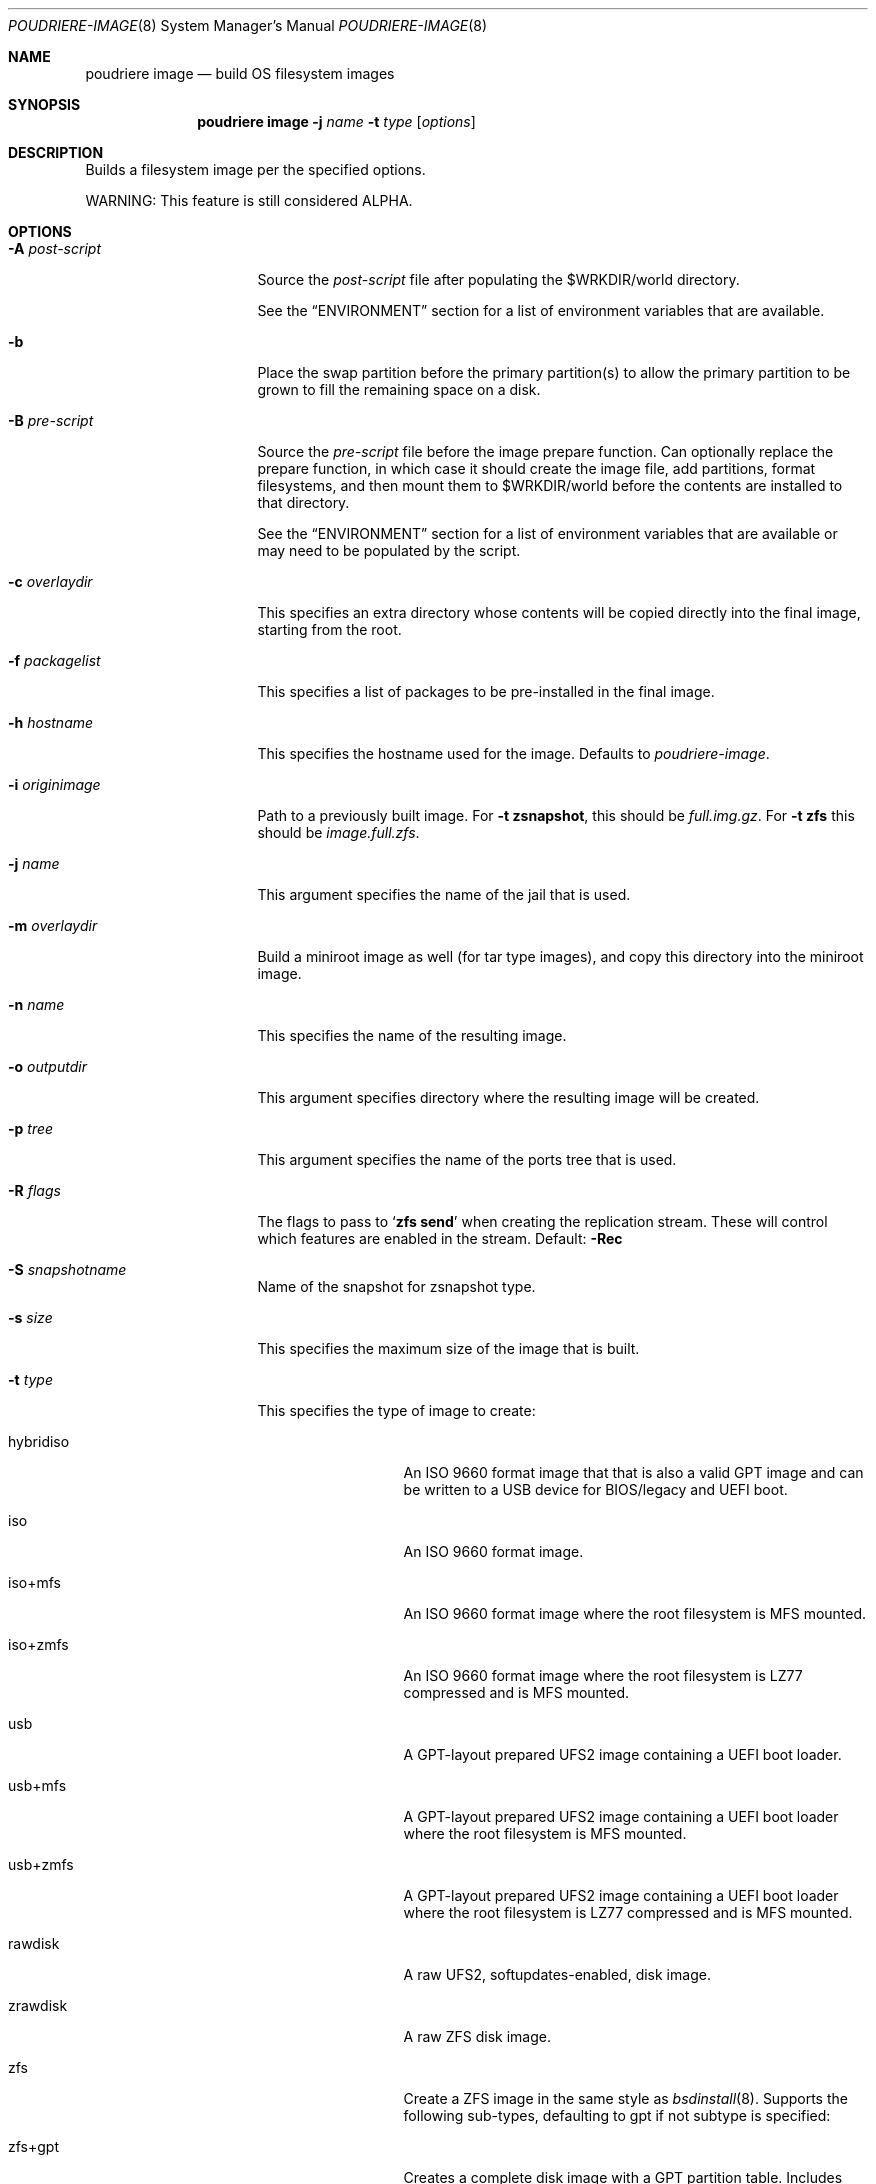 .\" Copyright (c) 2012 Baptiste Daroussin <bapt@FreeBSD.org>
.\" Copyright (c) 2012-2014 Bryan Drewery <bdrewery@FreeBSD.org>
.\" Copyright (c) 2018 SRI International
.\" Copyright (c) 2018-2021 Allan Jude <allanjude@FreeBSD.org>
.\" All rights reserved.
.\"
.\" Redistribution and use in source and binary forms, with or without
.\" modification, are permitted provided that the following conditions
.\" are met:
.\" 1. Redistributions of source code must retain the above copyright
.\"    notice, this list of conditions and the following disclaimer.
.\" 2. Redistributions in binary form must reproduce the above copyright
.\"    notice, this list of conditions and the following disclaimer in the
.\"    documentation and/or other materials provided with the distribution.
.\"
.\" THIS SOFTWARE IS PROVIDED BY THE AUTHOR AND CONTRIBUTORS ``AS IS'' AND
.\" ANY EXPRESS OR IMPLIED WARRANTIES, INCLUDING, BUT NOT LIMITED TO, THE
.\" IMPLIED WARRANTIES OF MERCHANTABILITY AND FITNESS FOR A PARTICULAR PURPOSE
.\" ARE DISCLAIMED.  IN NO EVENT SHALL THE AUTHOR OR CONTRIBUTORS BE LIABLE
.\" FOR ANY DIRECT, INDIRECT, INCIDENTAL, SPECIAL, EXEMPLARY, OR CONSEQUENTIAL
.\" DAMAGES (INCLUDING, BUT NOT LIMITED TO, PROCUREMENT OF SUBSTITUTE GOODS
.\" OR SERVICES; LOSS OF USE, DATA, OR PROFITS; OR BUSINESS INTERRUPTION)
.\" HOWEVER CAUSED AND ON ANY THEORY OF LIABILITY, WHETHER IN CONTRACT, STRICT
.\" LIABILITY, OR TORT (INCLUDING NEGLIGENCE OR OTHERWISE) ARISING IN ANY WAY
.\" OUT OF THE USE OF THIS SOFTWARE, EVEN IF ADVISED OF THE POSSIBILITY OF
.\" SUCH DAMAGE.
.\"
.\" $FreeBSD$
.\"
.\" Note: The date here should be updated whenever a non-trivial
.\" change is made to the manual page.
.Dd March 17, 2023
.Dt POUDRIERE-IMAGE 8
.Os
.Sh NAME
.Nm "poudriere image"
.Nd build OS filesystem images
.Sh SYNOPSIS
.Nm
.Fl j Ar name
.Fl t Ar type
.Op Ar options
.Sh DESCRIPTION
Builds a filesystem image per the specified options.
.Pp
WARNING: This feature is still considered ALPHA.
.Sh OPTIONS
.Bl -tag -width "-f packagelist"
.It Fl A Ar post-script
Source the
.Ar post-script
file after populating the
.Ev $WRKDIR Ns
/world directory.
.Pp
See the
.Sx ENVIRONMENT
section for a list of environment variables that are available.
.It Fl b
Place the swap partition before the primary partition(s) to allow the primary
partition to be grown to fill the remaining space on a disk.
.It Fl B Ar pre-script
Source the
.Ar pre-script
file before the image prepare function.
Can optionally replace the prepare function, in which case it should create the
image file, add partitions, format filesystems, and then mount them to
.Ev $WRKDIR Ns
/world before the contents are installed to that directory.
.Pp
See the
.Sx ENVIRONMENT
section for a list of environment variables that are available or may need to
be populated by the script.
.It Fl c Ar overlaydir
This specifies an extra directory whose contents will be copied directly into
the final image, starting from the root.
.It Fl f Ar packagelist
This specifies a list of packages to be pre-installed in the final image.
.It Fl h Ar hostname
This specifies the hostname used for the image.
Defaults to
.Ar poudriere-image .
.It Fl i Ar originimage
Path to a previously built image.
For
.Fl t Cm zsnapshot ,
this should be
.Pa full.img.gz .
For
.Fl t Cm zfs
this should be
.Pa image.full.zfs .
.It Fl j Ar name
This argument specifies the name of the jail that is used.
.It Fl m Ar overlaydir
Build a miniroot image as well (for tar type images), and copy this directory
into the miniroot image.
.It Fl n Ar name
This specifies the name of the resulting image.
.It Fl o Ar outputdir
This argument specifies directory where the resulting image will be created.
.It Fl p Ar tree
This argument specifies the name of the ports tree that is used.
.It Fl R Ar flags
The flags to pass to
.Ql Cm zfs send
when creating the replication stream.
These will control which features are enabled in the stream.
Default:
.Fl Rec
.It Fl S Ar snapshotname
Name of the snapshot for zsnapshot type.
.It Fl s Ar size
This specifies the maximum size of the image that is built.
.It Fl t Ar type
This specifies the type of image to create:
.Bl -tag -width "rawfirmware"
.It hybridiso
An ISO 9660 format image that that is also a valid GPT image and can be written
to a USB device for BIOS/legacy and UEFI boot.
.It iso
An ISO 9660 format image.
.It iso+mfs
An ISO 9660 format image where the root filesystem is MFS mounted.
.It iso+zmfs
An ISO 9660 format image where the root filesystem is LZ77 compressed and is MFS
mounted.
.It usb
A GPT-layout prepared UFS2 image containing a UEFI boot loader.
.It usb+mfs
A GPT-layout prepared UFS2 image containing a UEFI boot loader where the root
filesystem is MFS mounted.
.It usb+zmfs
A GPT-layout prepared UFS2 image containing a UEFI boot loader where the root
filesystem is LZ77 compressed and is MFS mounted.
.It rawdisk
A raw UFS2, softupdates-enabled, disk image.
.It zrawdisk
A raw ZFS disk image.
.It zfs
Create a ZFS image in the same style as
.Xr bsdinstall 8 .
Supports the following sub-types, defaulting to gpt if not subtype is specified:
.It zfs+gpt
Creates a complete disk image with a GPT partition table.
Includes both UEFI and Legacy boot code.
.It zfs+raw
Created an image of only the ZFS pool with no partitions.
Not bootable.
.It zfs+send
Creates a full ZFS replication stream of the whole pool, including the boot
environment, to be received using the
.Xr zfs-recv 8
command.
Alias for zfs+send+full.
You may create both send streams by specifying both sub-types
(example: zfs+send+full+be).
.It zfs+send+be
Creates a ZFS replication stream of only the boot environment.
.It tar
An XZ-compressed tarball.
.It firmware
A NanoBSD style image with a GPT partitions and a UEFI boot loader.
.It rawfirmware
A raw disk image.
.It zsnapshot
Create a zfs snapshot full and incremental to be used in a jail.
.El
.It Fl w Ar size
This specifies the size of the swap partition to be added to the image.
Size 0 skips the creation of a swap partition.
.It Fl X Ar excludefile
This specifies a list of files to exclude from the final image.
.It Fl z Ar set
This specifies which SET to use for the build.
.El
.Sh ENVIRONMENT
.Bl -tag -width "ZFS_BEROOT_NAME"
.It Ev IMAGESIZE
The size of the image file to be created, in bytes.
.It Ev IMAGENAME
The name of the image (from
.Fl n Ar name Ns
).
.It Ev SKIP_PREPARE
If set, do not run the image types default prepare function.
The pre-script must then create the image file, add partitions,
format filesystems, and then mount them to
.Ev $WRKDIR Ns
/world .
.It Ev WORLDDIR
The path to the directory that is the root of the image.
.It Ev ZFS_BEROOT_NAME
The name of the dataset that contains all boot environments.
Default: ROOT.
.It Ev ZFS_BOOTFS_NAME
The name of the default boot environment dataset.
DEfault: default.
.It Ev ZFS_POOL_NAME
The name of the ZFS pool.
Defaults to
.Ev ${IMAGENAME}root .
.It Ev md
The name of the
.Xr mdconfig 8
device corresponding to the image file.
The pre-script should populated this variable with the name of the md
device created, so that is is properly cleaned up after the image is created.
.El
.Sh CUSTOMIZATION
.Ss Create optional src.conf
An optional src.conf which will be used for building images.
Any of the following are allowed and will be applied in the order shown:
.Pp
.Dl Pa /usr/local/etc/poudriere.d/src.conf
.Dl Pa /usr/local/etc/poudriere.d/<jailname>-src.conf
.Dl Pa /usr/local/etc/poudriere.d/image-<jailname>-src.conf
.Dl Pa /usr/local/etc/poudriere.d/image-<jailname>-<setname>-src.conf
.Sh SEE ALSO
.Xr poudriere 8 ,
.Xr poudriere-bulk 8 ,
.Xr poudriere-distclean 8 ,
.Xr poudriere-jail 8 ,
.Xr poudriere-logclean 8 ,
.Xr poudriere-options 8 ,
.Xr poudriere-pkgclean 8 ,
.Xr poudriere-ports 8 ,
.Xr poudriere-queue 8 ,
.Xr poudriere-status 8 ,
.Xr poudriere-testport 8 ,
.Xr poudriere-version 8
.Sh AUTHORS
.An Baptiste Daroussin Aq bapt@FreeBSD.org
.An Bryan Drewery Aq bdrewery@FreeBSD.org
